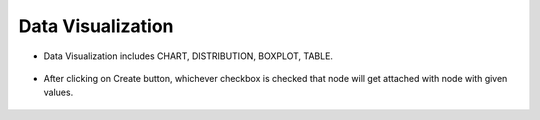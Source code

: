 Data Visualization
===========

* Data Visualization includes CHART, DISTRIBUTION, BOXPLOT, TABLE.

   
   .. figure:: ../../_assets/user-guide/wf-wizard/data-visualization1.PNG 
      :alt: Workflow-Wizard
      :width: 65%
   
* After clicking on Create button, whichever checkbox is checked that node will get attached with node with given values.

   .. figure:: ../../_assets/user-guide/wf-wizard/data-visualization2.PNG 
      :alt: Workflow-Wizard
      :width: 65%
   

